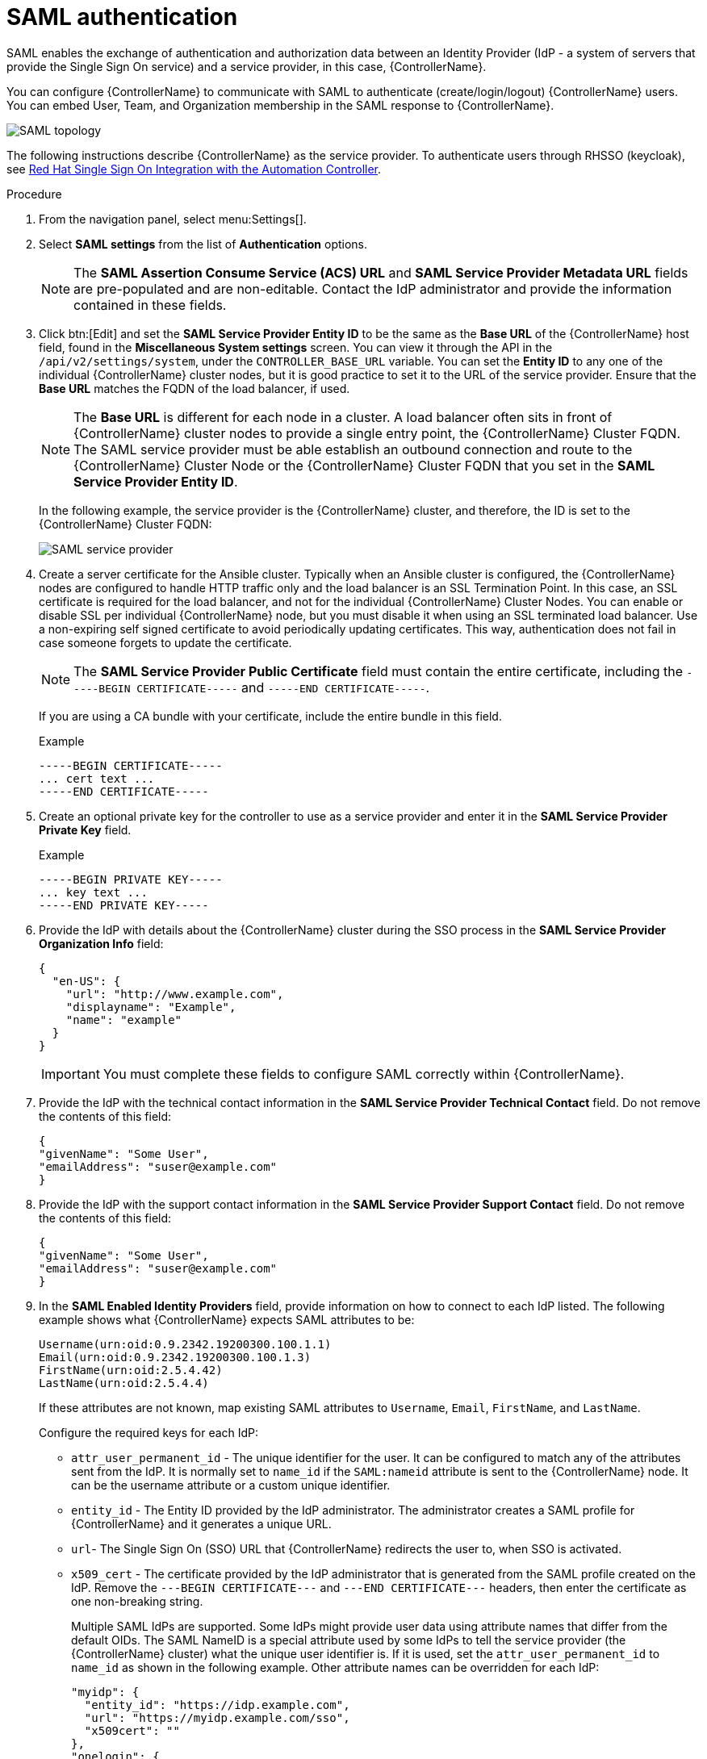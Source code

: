 [id="controller-set-up-SAML"]

= SAML authentication

SAML enables the exchange of authentication and authorization data between an Identity Provider (IdP - a system of servers that provide the Single Sign On service) and a service provider, in this case, {ControllerName}. 

You can configure {ControllerName} to communicate with SAML to authenticate (create/login/logout) {ControllerName} users. 
You can embed User, Team, and Organization membership in the SAML response to {ControllerName}.

image::ag-configure-auth-saml-topology.png[SAML topology]

The following instructions describe {ControllerName} as the service provider. 
To authenticate users through RHSSO (keycloak), see link:https://www.ansible.com/blog/red-hat-single-sign-on-integration-with-ansible-tower[Red Hat Single Sign On Integration with the Automation Controller].

.Procedure

. From the navigation panel, select menu:Settings[].
. Select *SAML settings* from the list of *Authentication* options.
+
[NOTE]
====
The *SAML Assertion Consume Service (ACS) URL* and *SAML Service Provider Metadata URL* fields are pre-populated and are non-editable. Contact the IdP administrator and provide the information contained in these fields.
====
. Click btn:[Edit] and set the *SAML Service Provider Entity ID* to be the same as the *Base URL* of the {ControllerName} host field, found in the *Miscellaneous System settings* screen.
You can view it through the API in the `/api/v2/settings/system`, under the `CONTROLLER_BASE_URL` variable. 
You can set the *Entity ID* to any one of the individual {ControllerName} cluster nodes, but it is good practice to set it to the URL of the service provider. 
Ensure that the *Base URL* matches the FQDN of the load balancer, if used.
+
[NOTE]
====
The *Base URL* is different for each node in a cluster. 
A load balancer often sits in front of {ControllerName} cluster nodes to provide a single entry point, the {ControllerName} Cluster FQDN. 
The SAML service provider must be able establish an outbound connection and route to the {ControllerName} Cluster Node or the {ControllerName} Cluster FQDN that you set in the *SAML Service Provider Entity ID*.
====
+
In the following example, the service provider is the {ControllerName} cluster, and therefore, the ID is set to the {ControllerName} Cluster FQDN:
+
image::configure-auth-saml-service-provider.png[SAML service provider]
+
. Create a server certificate for the Ansible cluster. 
Typically when an Ansible cluster is configured, the {ControllerName} nodes are configured to handle HTTP traffic only and the load balancer is an SSL Termination Point. 
In this case, an SSL certificate is required for the load balancer, and not for the individual {ControllerName} Cluster Nodes. 
You can enable or disable SSL per individual {ControllerName} node, but you must disable it when using an SSL terminated load balancer. 
Use a non-expiring self signed certificate to avoid periodically updating certificates. 
This way, authentication does not fail in case someone forgets to update the certificate.
+
[NOTE]
====
The *SAML Service Provider Public Certificate* field must contain the entire certificate, including the `-----BEGIN CERTIFICATE-----` and `-----END CERTIFICATE-----`.
====
+
If you are using a CA bundle with your certificate, include the entire bundle in this field.
+
.Example
+
[literal, options="nowrap" subs="+attributes"]
----
-----BEGIN CERTIFICATE-----
... cert text ...
-----END CERTIFICATE-----
----
+
. Create an optional private key for the controller to use as a service provider and enter it in the *SAML Service Provider Private Key* field.
+
.Example
+
[literal, options="nowrap" subs="+attributes"]
----
-----BEGIN PRIVATE KEY-----
... key text ...
-----END PRIVATE KEY-----
----
+
. Provide the IdP with details about the {ControllerName} cluster during the SSO process in the *SAML Service Provider Organization Info* field:
+
[literal, options="nowrap" subs="+attributes"]
----
{
  "en-US": {
    "url": "http://www.example.com",
    "displayname": "Example",
    "name": "example"
  }
}
----
+
[IMPORTANT]
====
You must complete these fields to configure SAML correctly within {ControllerName}.
====
+
. Provide the IdP with the technical contact information in the *SAML Service Provider Technical Contact* field. 
Do not remove the contents of this field:
+
[literal, options="nowrap" subs="+attributes"]
----
{
"givenName": "Some User",
"emailAddress": "suser@example.com"
}
----
+
. Provide the IdP with the support contact information in the *SAML Service Provider Support Contact* field. 
Do not remove the contents of this field:
+
[literal, options="nowrap" subs="+attributes"]
----
{
"givenName": "Some User",
"emailAddress": "suser@example.com"
}
----
+
. In the *SAML Enabled Identity Providers* field, provide information on how to connect to each IdP listed. 
The following example shows what {ControllerName} expects SAML attributes to be:
+
[literal, options="nowrap" subs="+attributes"]
----
Username(urn:oid:0.9.2342.19200300.100.1.1)
Email(urn:oid:0.9.2342.19200300.100.1.3)
FirstName(urn:oid:2.5.4.42)
LastName(urn:oid:2.5.4.4)
----
+
If these attributes are not known, map existing SAML attributes to `Username`, `Email`, `FirstName`, and `LastName`.
+
Configure the required keys for each IdP:
+
* `attr_user_permanent_id` - The unique identifier for the user. 
It can be configured to match any of the attributes sent from the IdP. 
It is normally set to `name_id` if the `SAML:nameid` attribute is sent to the {ControllerName} node.
It can be the username attribute or a custom unique identifier.
* `entity_id` - The Entity ID provided by the IdP administrator. 
The administrator creates a SAML profile for {ControllerName} and it generates a unique URL.
* `url`- The Single Sign On (SSO) URL that {ControllerName} redirects the user to, when SSO is activated.
* `x509_cert` - The certificate provided by the IdP administrator that is generated from the SAML profile created on the IdP. 
Remove the `---BEGIN CERTIFICATE---` and `---END CERTIFICATE---` headers, then enter the certificate as one non-breaking string.
+
Multiple SAML IdPs are supported. 
Some IdPs might provide user data using attribute names that differ from the default OIDs. 
The SAML NameID is a special attribute used by some IdPs to tell the service provider (the {ControllerName} cluster) what the unique user identifier is. 
If it is used, set the `attr_user_permanent_id` to `name_id` as shown in the following example. 
Other attribute names can be overridden for each IdP:
+
[literal, options="nowrap" subs="+attributes"]
----
"myidp": {
  "entity_id": "https://idp.example.com",
  "url": "https://myidp.example.com/sso",
  "x509cert": ""
},
"onelogin": {
  "entity_id": "https://app.onelogin.com/saml/metadata/123456",
  "url": "https://example.onelogin.com/trust/saml2/http-post/sso/123456",
"x509cert": "",
  "attr_user_permanent_id": "name_id",
  "attr_first_name": "User.FirstName",
  "attr_last_name": "User.LastName",
  "attr_username": "User.email",
  "attr_email": "User.email"
  }
}
----
+
[WARNING]
====
Do not create a SAML user that shares the same email with another user (including a non-SAML user). 
Doing so results in the accounts being merged. 
Note that this same behavior exists for system administrators.
Therefore, a SAML login with the same email address as the system administrator can login with system administrator privileges. 
To avoid this, you can remove (or add) administrator privileges based on SAML mappings.
====
+
. Optional: Provide the *SAML Organization Map*. 
For more information, see xref:ref-controller-organization-mapping[Organization mapping] and xref:ref-controller-team-mapping[Team mapping].
. You can configure {ControllerName} to look for particular attributes that contain Team and Organization membership to associate with users when they log into {ControllerName}. 
The attribute names are defined in the *SAML Organization Attribute Mapping* and the *SAML Team Attribute Mapping* fields.
+
.Example SAML Organization Attribute Mapping
+
The following is an example SAML attribute that embeds user organization membership in the attribute `member-of`:
+
[literal, options="nowrap" subs="+attributes"]
----
<saml2:AttributeStatement>
    <saml2:Attribute FriendlyName="member-of" Name="member-of"
NameFormat="urn:oasis:names:tc:SAML:2.0:attrname-format:unspecified">
        <saml2:AttributeValue>Engineering</saml2:AttributeValue>
        <saml2:AttributeValue>IT</saml2:AttributeValue>
        <saml2:AttributeValue>HR</saml2:AttributeValue>
        <saml2:AttributeValue>Sales</saml2:AttributeValue>
    </saml2:Attribute>
    <saml2:Attribute FriendlyName="admin-of" Name="admin-of"
NameFormat="urn:oasis:names:tc:SAML:2.0:attrname-format:unspecified">
        <saml2:AttributeValue>Engineering</saml2:AttributeValue>
    </saml2:Attribute>
</saml2:AttributeStatement>
----
+
The following is the corresponding {ControllerName} configuration:
+
[literal, options="nowrap" subs="+attributes"]
----
{
  "saml_attr": "member-of",
  "saml_admin_attr": "admin-of",
  "remove": true,
  "remove_admins": false
}
----
+
* `saml_attr`: The SAML attribute name where the organization array can be found and `remove` is set to `true` to remove a user from all organizations before adding the user to the list of organizations. 
To keep the user in the organizations they are in while adding the user to the organizations in the SAML attribute, set `remove` to `false`.
* `saml_admin_attr`: Similar to the `saml_attr` attribute, but instead of conveying organization membership, this attribute conveys administrator organization permissions.
+
.Example SAML Team Attribute Mapping
+
The following example is another SAML attribute that contains a team membership in a list:
+
[literal, options="nowrap" subs="+attributes"]
----
<saml:AttributeStatement>
     <saml:Attribute
        xmlns:x500="urn:oasis:names:tc:SAML:2.0:profiles:attribute:X500"
        x500:Encoding="LDAP"
        NameFormat="urn:oasis:names:tc:SAML:2.0:attrname-format:uri"
        Name="urn:oid:1.3.6.1.4.1.5923.1.1.1.1"
        FriendlyName="eduPersonAffiliation">
        <saml:AttributeValue
            xsi:type="xs:string">member</saml:AttributeValue>
        <saml:AttributeValue
            xsi:type="xs:string">staff</saml:AttributeValue>
        </saml:Attribute>
</saml:AttributeStatement>
{
    "saml_attr": "eduPersonAffiliation",
    "remove": true,
    "team_org_map": [
    {
        "team": "member",
        "organization": "Default1"
    },
    {
        "team": "staff",
        "organization": "Default2"
    }
  ]
}
----
+
* `saml_attr`: The SAML attribute name where the team array can be found.
* `remove`: Set `remove` to `true` to remove the user from all teams before adding the user to the list of teams. 
To keep the user in the teams they are in while adding the user to the teams in the SAML attribute, set `remove` to `false`.
* `team_org_map`: An array of dictionaries of the form `{ "team": "<AWX Team Name>", "organization": "<AWX Org Name>" }` that defines mapping from controller Team -> {ControllerName} organization. 
You need this because the same named team can exist in multiple organizations in {ControllerName}. 
The organization to which a team listed in a SAML attribute belongs to is ambiguous without this mapping.
+
You can create an alias to override both teams and organizations in the *SAML Team Attribute Mapping* field. 
This option is useful in cases when the SAML backend sends out complex group names, as show in the following example:
+
[literal, options="nowrap" subs="+attributes"]
----
{
 "remove": false,
 "team_org_map": [
  {
   "team": "internal:unix:domain:admins",
   "organization": "Default",
   "team_alias": "Administrators"
  },
  {
   "team": "Domain Users",
   "organization_alias": "OrgAlias",
   "organization": "Default"
  }
 ],
 "saml_attr": "member-of"
}
----
+
Once the user authenticates, {ControllerName} creates organization and team aliases.
+
. Optional: Provide team membership mapping in the *SAML Team Map* field. 
For more information, see xref:ref-controller-organization-mapping[Organization mapping] and xref:ref-controller-team-mapping[Team Mapping].
. Optional: Provide security settings in the *SAML Security Config* field. 
This field is the equivalent to the `SOCIAL_AUTH_SAML_SECURITY_CONFIG` field in the API. 
For more information, see link:https://github.com/SAML-Toolkits/python-saml#settings[OneLogin's SAML Python Toolkit].
+
{ControllerNameStart} uses the `python-social-auth` library when users log in through SAML. 
This library relies on the `python-saml` library to make the settings available for the next two optional fields, *SAML Service Provider extra configuration data* and *SAML IDP to extra_data attribute mapping*.
+
* The *SAML Service Provider extra configuration data* field is equivalent to the `SOCIAL_AUTH_SAML_SP_EXTRA` in the API. 
For more information, see link:https://github.com/SAML-Toolkits/python-saml#settings[OneLogin's SAML Python Toolkit] to learn about the valid service provider extra (`SP_EXTRA`) parameters.
* The *SAML IDP to extra_data attribute mapping* field is equivalent to the `SOCIAL_AUTH_SAML_EXTRA_DATA` in the API. 
For more information, see Python's SAML link:https://python-social-auth.readthedocs.io/en/latest/backends/saml.html#advanced-settings[Advanced Settings] documentation.
* The *SAML User Flags Attribute Mapping* field enables you to map SAML roles and attributes to special user flags. 
The following attributes are valid in this field:
** `is_superuser_role`: Specifies one or more SAML roles which grants a user the superuser flag.
** `is_superuser_attr`: Specifies a SAML attribute which grants a user the superuser flag.
** `is_superuser_value`: Specifies one or more values required for `is_superuser_attr` that is required for the user to be a superuser.
** `remove_superusers`: Boolean indicating if the superuser flag should be removed for users or not. 
This defaults to `true`. 
** `is_system_auditor_role`: Specifies one or more SAML roles which will grant a user the system auditor flag.
** `is_system_auditor_attr`: Specifies a SAML attribute which will grant a user the system auditor flag.
** `is_system_auditor_value`: Specifies one or more values required for `is_system_auditor_attr` that is required for the user to be a system auditor.
** `remove_system_auditors`: Boolean indicating if the `system_auditor` flag should be removed for users or not. 
This defaults to `true`. 
+
The `role` and `value` fields are lists and are 'OR' logic. 
If you specify two roles: [ "Role 1", "Role 2" ] and the SAML user has either role, the logic considers them to have the required role for the flag.
This is the same with the `value` field, if you specify: [ "Value 1", "Value 2"] and the SAML user has either value for their attribute the logic considers their attribute value to have matched.
+
If you specify `role` and `attr` for either `superuser` or `system_auditor`, the settings for `attr` take precedence over a role. 
System administrators and System auditor roles are evaluated at login for a SAML user. 
If you grant a SAML user one of these roles through the UI and not through the SAML settings, the roles are removed on the user's next login unless the `remove` flag is set to `false`. 
The `remove` flag, if `false`, never enables the SAML adapter to remove the corresponding flag from a user. 
The following table describes how the logic works:
+
[cols="33%,33%,33%,33%,33%,33%",options="header"]
|===
| *Has one or more roles* | *Has `attr`* | *Has one or more `attr Values`* | *Remove flag* | *Previous Flag* | *Is flagged*
| No | No | N/A | True | False | No 
| No | No | N/A | False | False | No 
| No | No | N/A | True | True | No 
| No | No | N/A | False | True | Yes
| Yes | No | N/A | True | False | Yes
| Yes | No | N/A | False | False | Yes
| Yes | No | N/A | True | True | Yes
| Yes | No | N/A | False | False | Yes
| No | Yes | Yes | True | True | Yes
| No | Yes | Yes | True | False | Yes
| No | Yes | Yes | False | False | Yes
| No | Yes | Yes | True | True | Yes
| No | Yes | Yes | False | True | Yes
| No | Yes | No | True | False | No
| No | Yes | No | False | False | No
| No | Yes | No | True | True | No
| No | Yes | No | False | True | Yes
| No | Yes | Unset | True | False | Yes
| No | Yes | Unset | False | False | Yes
| No | Yes | Unset | True | True | Yes
| No | Yes | Unset | False | True | Yes
| Yes | Yes | Yes | True | False | Yes
| Yes | Yes | Yes | False | False | Yes
| Yes | Yes | Yes | True | True | Yes
| Yes | Yes | Yes | False | True | Yes
| Yes | Yes | No | True | False | No
| Yes | Yes | No | False | False | No
| Yes | Yes | No | True | True | No
| Yes | Yes | No | False | True | Yes
| Yes | Yes | Unset | True | False | Yes
| Yes | Yes | Unset | False | False | Yes
| Yes | Yes | Unset | True | True | Yes
| Yes | Yes | Unset | False | True | Yes
|===
+ 
Each time a SAML user authenticates to {ControllerName}, these checks are performed and the user flags are altered as needed.
If `System Administrator` or `System Auditor` is set for a SAML user within the UI, the SAML adapter overrides the UI setting based on the preceding rules. 
If you prefer that the user flags for SAML users do not get removed when a SAML user logs in, you can set the `remove_` flag to `false`. 
With the `remove` flag set to `false`, a user flag set to `true` through either the UI, API or SAML adapter is not removed. 
However, if a user does not have the flag, and the preceding rules determine the flag should be added, it is added, even if the flag is `false`.
+
.Example
+ 
[literal, options="nowrap" subs="+attributes"]
----
{
    "is_superuser_attr": "blueGroups",
    "is_superuser_role": ["is_superuser"],
    "is_superuser_value": ["cn=My-Sys-Admins,ou=memberlist,ou=mygroups,o=myco.com"],
    "is_system_auditor_attr": "blueGroups",
    "is_system_auditor_role": ["is_system_auditor"],
    "is_system_auditor_value": ["cn=My-Auditors,ou=memberlist,ou=mygroups,o=myco.com"]
}
----
. Click btn:[Save].

.Verification
To verify that the authentication is configured correctly, load the auto-generated URL found in the *SAML Service Provider Metadata URL* into a browser. 
If you do not get XML output, you have not configured it correctly.

Alternatively, logout of {ControllerName} and the login screen displays the SAML logo to indicate it as a alternate method of logging into {ControllerName}:

image::ag-configure-auth-saml-logo.png[SAML logo]

